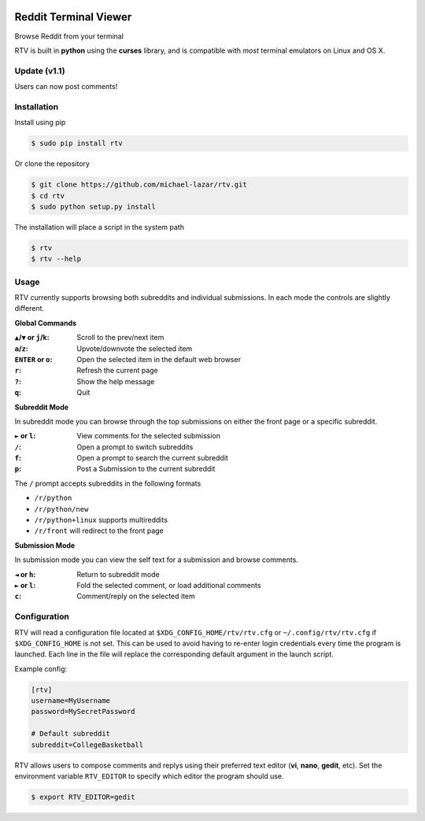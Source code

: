 .. image:: https://pypip.in/version/rtv/badge.svg?text=version&style=flat
    :target: https://pypi.python.org/pypi/rtv/
    :alt: Latest Version

.. image:: https://pypip.in/py_versions/rtv/badge.svg?style=flat
    :target: https://pypi.python.org/pypi/rtv/
    :alt: Supported Python versions

======================
Reddit Terminal Viewer
======================

Browse Reddit from your terminal

.. image:: http://i.imgur.com/W1hxqCt.png

RTV is built in **python** using the **curses** library, and is compatible with *most* terminal emulators on Linux and OS X.

-------------
Update (v1.1)
-------------

Users can now post comments!

.. image:: http://i.imgur.com/twls7iM.png

------------
Installation
------------

Install using pip

.. code-block:: bash
   
   $ sudo pip install rtv

Or clone the repository

.. code-block:: bash

   $ git clone https://github.com/michael-lazar/rtv.git
   $ cd rtv
   $ sudo python setup.py install

The installation will place a script in the system path

.. code-block:: bash

   $ rtv
   $ rtv --help

-----
Usage 
-----

RTV currently supports browsing both subreddits and individual submissions. In each mode the controls are slightly different.

**Global Commands**

:``▲``/``▼`` or ``j``/``k``: Scroll to the prev/next item
:``a``/``z``: Upvote/downvote the selected item
:``ENTER`` or ``o``: Open the selected item in the default web browser
:``r``: Refresh the current page
:``?``: Show the help message
:``q``: Quit

**Subreddit Mode**

In subreddit mode you can browse through the top submissions on either the front page or a specific subreddit.

:``►`` or ``l``: View comments for the selected submission
:``/``: Open a prompt to switch subreddits
:``f``: Open a prompt to search the current subreddit
:``p``: Post a Submission to the current subreddit

The ``/`` prompt accepts subreddits in the following formats

* ``/r/python``
* ``/r/python/new``
* ``/r/python+linux`` supports multireddits
* ``/r/front`` will redirect to the front page

**Submission Mode**

In submission mode you can view the self text for a submission and browse comments.

:``◄`` or ``h``: Return to subreddit mode
:``►`` or ``l``: Fold the selected comment, or load additional comments
:``c``: Comment/reply on the selected item

-------------
Configuration
-------------

RTV will read a configuration file located at ``$XDG_CONFIG_HOME/rtv/rtv.cfg`` or ``~/.config/rtv/rtv.cfg`` if ``$XDG_CONFIG_HOME`` is not set.
This can be used to avoid having to re-enter login credentials every time the program is launched.
Each line in the file will replace the corresponding default argument in the launch script.

Example config:

.. code-block:: ini

  [rtv]
  username=MyUsername
  password=MySecretPassword
  
  # Default subreddit
  subreddit=CollegeBasketball

RTV allows users to compose comments and replys using their preferred text editor (**vi**, **nano**, **gedit**, etc).
Set the environment variable ``RTV_EDITOR`` to specify which editor the program should use.

.. code-block:: bash

   $ export RTV_EDITOR=gedit
